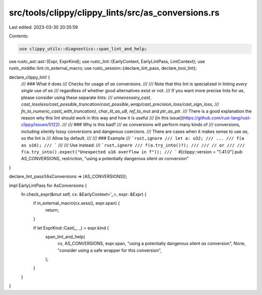src/tools/clippy/clippy_lints/src/as_conversions.rs
===================================================

Last edited: 2023-03-30 20:35:59

Contents:

.. code-block:: rs

    use clippy_utils::diagnostics::span_lint_and_help;
use rustc_ast::ast::{Expr, ExprKind};
use rustc_lint::{EarlyContext, EarlyLintPass, LintContext};
use rustc_middle::lint::in_external_macro;
use rustc_session::{declare_lint_pass, declare_tool_lint};

declare_clippy_lint! {
    /// ### What it does
    /// Checks for usage of `as` conversions.
    ///
    /// Note that this lint is specialized in linting *every single* use of `as`
    /// regardless of whether good alternatives exist or not.
    /// If you want more precise lints for `as`, please consider using these separate lints:
    /// `unnecessary_cast`, `cast_lossless/cast_possible_truncation/cast_possible_wrap/cast_precision_loss/cast_sign_loss`,
    /// `fn_to_numeric_cast(_with_truncation)`, `char_lit_as_u8`, `ref_to_mut` and `ptr_as_ptr`.
    /// There is a good explanation the reason why this lint should work in this way and how it is useful
    /// [in this issue](https://github.com/rust-lang/rust-clippy/issues/5122).
    ///
    /// ### Why is this bad?
    /// `as` conversions will perform many kinds of
    /// conversions, including silently lossy conversions and dangerous coercions.
    /// There are cases when it makes sense to use `as`, so the lint is
    /// Allow by default.
    ///
    /// ### Example
    /// ```rust,ignore
    /// let a: u32;
    /// ...
    /// f(a as u16);
    /// ```
    ///
    /// Use instead:
    /// ```rust,ignore
    /// f(a.try_into()?);
    ///
    /// // or
    ///
    /// f(a.try_into().expect("Unexpected u16 overflow in f"));
    /// ```
    #[clippy::version = "1.41.0"]
    pub AS_CONVERSIONS,
    restriction,
    "using a potentially dangerous silent `as` conversion"
}

declare_lint_pass!(AsConversions => [AS_CONVERSIONS]);

impl EarlyLintPass for AsConversions {
    fn check_expr(&mut self, cx: &EarlyContext<'_>, expr: &Expr) {
        if in_external_macro(cx.sess(), expr.span) {
            return;
        }

        if let ExprKind::Cast(_, _) = expr.kind {
            span_lint_and_help(
                cx,
                AS_CONVERSIONS,
                expr.span,
                "using a potentially dangerous silent `as` conversion",
                None,
                "consider using a safe wrapper for this conversion",
            );
        }
    }
}


